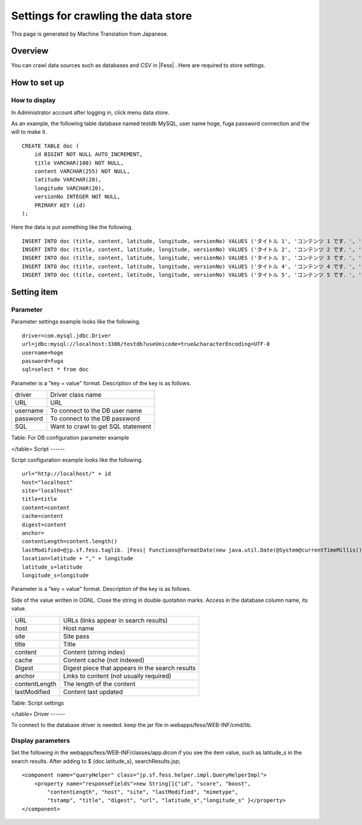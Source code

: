 ====================================
Settings for crawling the data store
====================================

This page is generated by Machine Translation from Japanese.

Overview
========

You can crawl data sources such as databases and CSV in |Fess| . Here are
required to store settings.

How to set up
=============

How to display
--------------

In Administrator account after logging in, click menu data store.

|image0|

As an example, the following table database named testdb MySQL, user
name hoge, fuga password connection and the will to make it.

::

    CREATE TABLE doc (
        id BIGINT NOT NULL AUTO_INCREMENT,
        title VARCHAR(100) NOT NULL,
        content VARCHAR(255) NOT NULL,
        latitude VARCHAR(20),
        longitude VARCHAR(20),
        versionNo INTEGER NOT NULL,
        PRIMARY KEY (id)
    );

Here the data is put something like the following.

::

    INSERT INTO doc (title, content, latitude, longitude, versionNo) VALUES ('タイトル 1', 'コンテンツ 1 です．', '37.77493', ' -122.419416', 1);
    INSERT INTO doc (title, content, latitude, longitude, versionNo) VALUES ('タイトル 2', 'コンテンツ 2 です．', '34.701909', '135.494977', 1);
    INSERT INTO doc (title, content, latitude, longitude, versionNo) VALUES ('タイトル 3', 'コンテンツ 3 です．', '-33.868901', '151.207091', 1);
    INSERT INTO doc (title, content, latitude, longitude, versionNo) VALUES ('タイトル 4', 'コンテンツ 4 です．', '51.500152', '-0.126236', 1);
    INSERT INTO doc (title, content, latitude, longitude, versionNo) VALUES ('タイトル 5', 'コンテンツ 5 です．', '35.681382', '139.766084', 1);

Setting item
============

Parameter
---------

Parameter settings example looks like the following.

::

    driver=com.mysql.jdbc.Driver
    url=jdbc:mysql://localhost:3306/testdb?useUnicode=true&characterEncoding=UTF-8
    username=hoge
    password=fuga
    sql=select * from doc

Parameter is a "key = value" format. Description of the key is as
follows.

+------------+--------------------------------------+
| driver     | Driver class name                    |
+------------+--------------------------------------+
| URL        | URL                                  |
+------------+--------------------------------------+
| username   | To connect to the DB user name       |
+------------+--------------------------------------+
| password   | To connect to the DB password        |
+------------+--------------------------------------+
| SQL        | Want to crawl to get SQL statement   |
+------------+--------------------------------------+

Table: For DB configuration parameter example

</table>
Script
------

Script configuration example looks like the following.

::

    url="http://localhost/" + id
    host="localhost"
    site="localhost"
    title=title
    content=content
    cache=content
    digest=content
    anchor=
    contentLength=content.length()
    lastModified=@jp.sf.fess.taglib. |Fess| Functions@formatDate(new java.util.Date(@System@currentTimeMillis()))
    location=latitude + "," + longitude
    latitude_s=latitude
    longitude_s=longitude

Parameter is a "key = value" format. Description of the key is as
follows.

Side of the value written in OGNL. Close the string in double quotation
marks. Access in the database column name, its value.

+-----------------+---------------------------------------------------+
| URL             | URLs (links appear in search results)             |
+-----------------+---------------------------------------------------+
| host            | Host name                                         |
+-----------------+---------------------------------------------------+
| site            | Site pass                                         |
+-----------------+---------------------------------------------------+
| title           | Title                                             |
+-----------------+---------------------------------------------------+
| content         | Content (string index)                            |
+-----------------+---------------------------------------------------+
| cache           | Content cache (not indexed)                       |
+-----------------+---------------------------------------------------+
| Digest          | Digest piece that appears in the search results   |
+-----------------+---------------------------------------------------+
| anchor          | Links to content (not usually required)           |
+-----------------+---------------------------------------------------+
| contentLength   | The length of the content                         |
+-----------------+---------------------------------------------------+
| lastModified    | Content last updated                              |
+-----------------+---------------------------------------------------+

Table: Script settings

</table>
Driver
------

To connect to the database driver is needed. keep the jar file in
webapps/fess/WEB-INF/cmd/lib.

Display parameters
------------------

Set the following in the webapps/fess/WEB-INF/classes/app.dicon if you
see the item value, such as latitude\_s in the search results. After
adding to $ {doc.latitude\_s}, searchResults.jsp;

::

        <component name="queryHelper" class="jp.sf.fess.helper.impl.QueryHelperImpl">
            <property name="responseFields">new String[]{"id", "score", "boost",
                "contentLength", "host", "site", "lastModified", "mimetype",
                "tstamp", "title", "digest", "url", "latitude_s","longitude_s" }</property>
        </component>

.. |image0| image:: /images/en/9.2/admin/dataStoreCrawling-1.png

